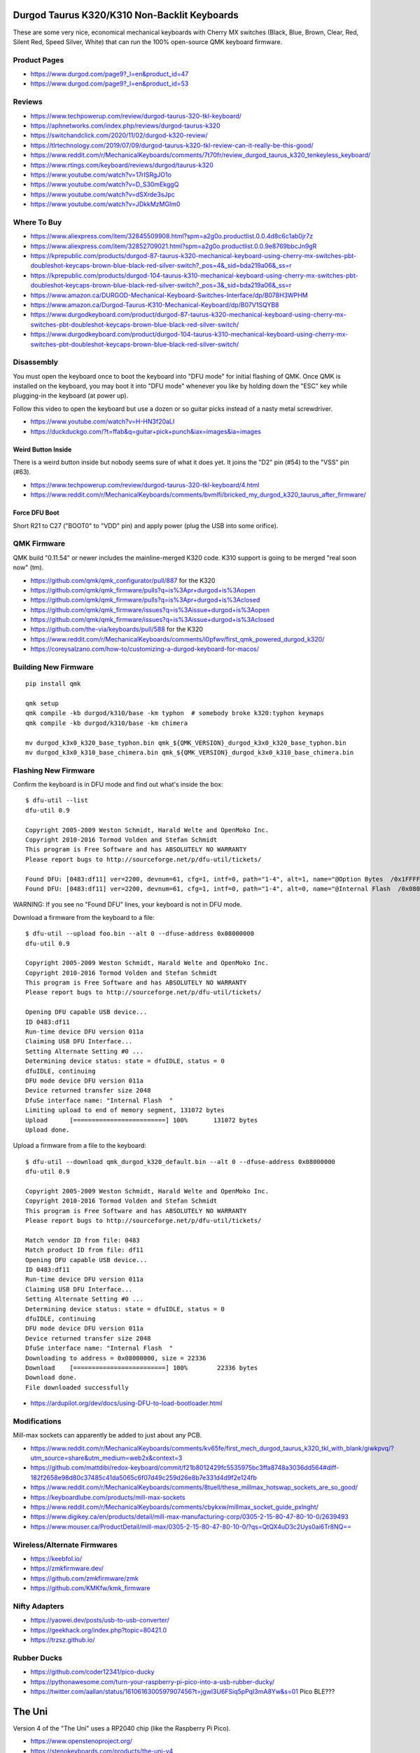 Durgod Taurus K320/K310 Non-Backlit Keyboards
=============================================

These are some very nice, economical mechanical keyboards with Cherry MX
switches (Black, Blue, Brown, Clear, Red, Silent Red, Speed Silver, White) that
can run the 100% open-source QMK keyboard firmware.


Product Pages
-------------

* https://www.durgod.com/page9?_l=en&product_id=47
* https://www.durgod.com/page9?_l=en&product_id=53


Reviews
-------

* https://www.techpowerup.com/review/durgod-taurus-320-tkl-keyboard/
* https://aphnetworks.com/index.php/reviews/durgod-taurus-k320
* https://switchandclick.com/2020/11/02/durgod-k320-review/
* https://tlrtechnology.com/2019/07/09/durgod-taurus-k320-tkl-review-can-it-really-be-this-good/
* https://www.reddit.com/r/MechanicalKeyboards/comments/7t70fr/review_durgod_taurus_k320_tenkeyless_keyboard/
* https://www.rtings.com/keyboard/reviews/durgod/taurus-k320
* https://www.youtube.com/watch?v=17rISRgJO1o
* https://www.youtube.com/watch?v=D_S30mEkggQ
* https://www.youtube.com/watch?v=dSXrde3sJpc
* https://www.youtube.com/watch?v=JDkkMzMGIm0


Where To Buy
------------

* https://www.aliexpress.com/item/32845509908.html?spm=a2g0o.productlist.0.0.4d8c6c1ab0jr7z
* https://www.aliexpress.com/item/32852709021.html?spm=a2g0o.productlist.0.0.9e8769bbcJn9gR
* https://kprepublic.com/products/durgod-87-taurus-k320-mechanical-keyboard-using-cherry-mx-switches-pbt-doubleshot-keycaps-brown-blue-black-red-silver-switch?_pos=4&_sid=bda219a06&_ss=r
* https://kprepublic.com/products/durgod-104-taurus-k310-mechanical-keyboard-using-cherry-mx-switches-pbt-doubleshot-keycaps-brown-blue-black-red-silver-switch?_pos=3&_sid=bda219a06&_ss=r
* https://www.amazon.ca/DURGOD-Mechanical-Keyboard-Switches-Interface/dp/B078H3WPHM
* https://www.amazon.ca/Durgod-Taurus-K310-Mechanical-Keyboard/dp/B07V1SQYB8
* https://www.durgodkeyboard.com/product/durgod-87-taurus-k320-mechanical-keyboard-using-cherry-mx-switches-pbt-doubleshot-keycaps-brown-blue-black-red-silver-switch/
* https://www.durgodkeyboard.com/product/durgod-104-taurus-k310-mechanical-keyboard-using-cherry-mx-switches-pbt-doubleshot-keycaps-brown-blue-black-red-silver-switch/


Disassembly
-----------

You must open the keyboard once to boot the keyboard into "DFU mode" for
initial flashing of QMK.  Once QMK is installed on the keyboard, you may boot
it into "DFU mode" whenever you like by holding down the "ESC" key while
plugging-in the keyboard (at power up).

Follow this video to open the keyboard but use a dozen or so guitar picks
instead of a nasty metal screwdriver.

* https://www.youtube.com/watch?v=H-HN3f20aLI
* https://duckduckgo.com/?t=ffab&q=guitar+pick+punch&iax=images&ia=images


Weird Button Inside
~~~~~~~~~~~~~~~~~~~

There is a weird button inside but nobody seems sure of what it does yet.  It
joins the "D2" pin (#54) to the "VSS" pin (#63).

* https://www.techpowerup.com/review/durgod-taurus-320-tkl-keyboard/4.html
* https://www.reddit.com/r/MechanicalKeyboards/comments/bvmlfi/bricked_my_durgod_k320_taurus_after_firmware/


Force DFU Boot
~~~~~~~~~~~~~~

Short R21 to C27 ("BOOT0" to "VDD" pin) and apply power (plug the USB into some orifice).

.. image:: boot0.png


QMK Firmware
------------

QMK build "0.11.54" or newer includes the mainline-merged K320 code.
K310 support is going to be merged "real soon now" (tm).

* https://github.com/qmk/qmk_configurator/pull/887  for the K320
* https://github.com/qmk/qmk_firmware/pulls?q=is%3Apr+durgod+is%3Aopen
* https://github.com/qmk/qmk_firmware/pulls?q=is%3Apr+durgod+is%3Aclosed
* https://github.com/qmk/qmk_firmware/issues?q=is%3Aissue+durgod+is%3Aopen
* https://github.com/qmk/qmk_firmware/issues?q=is%3Aissue+durgod+is%3Aclosed
* https://github.com/the-via/keyboards/pull/588  for the K320
* https://www.reddit.com/r/MechanicalKeyboards/comments/i0pfwv/first_qmk_powered_durgod_k320/
* https://coreysalzano.com/how-to/customizing-a-durgod-keyboard-for-macos/


Building New Firmware
---------------------

::

    pip install qmk

    qmk setup
    qmk compile -kb durgod/k310/base -km typhon  # somebody broke k320:typhon keymaps
    qmk compile -kb durgod/k310/base -km chimera

    mv durgod_k3x0_k320_base_typhon.bin qmk_${QMK_VERSION}_durgod_k3x0_k320_base_typhon.bin
    mv durgod_k3x0_k310_base_chimera.bin qmk_${QMK_VERSION}_durgod_k3x0_k310_base_chimera.bin


Flashing New Firmware
---------------------

Confirm the keyboard is in DFU mode and find out what's inside the box::

    $ dfu-util --list
    dfu-util 0.9

    Copyright 2005-2009 Weston Schmidt, Harald Welte and OpenMoko Inc.
    Copyright 2010-2016 Tormod Volden and Stefan Schmidt
    This program is Free Software and has ABSOLUTELY NO WARRANTY
    Please report bugs to http://sourceforge.net/p/dfu-util/tickets/

    Found DFU: [0483:df11] ver=2200, devnum=61, cfg=1, intf=0, path="1-4", alt=1, name="@Option Bytes  /0x1FFFF800/01*016 e", serial="FFFFFFFEFFFF"
    Found DFU: [0483:df11] ver=2200, devnum=61, cfg=1, intf=0, path="1-4", alt=0, name="@Internal Flash  /0x08000000/064*0002Kg", serial="FFFFFFFEFFFF"

WARNING:  If you see no "Found DFU" lines, your keyboard is not in DFU mode.

Download a firmware from the keyboard to a file::

    $ dfu-util --upload foo.bin --alt 0 --dfuse-address 0x08000000
    dfu-util 0.9

    Copyright 2005-2009 Weston Schmidt, Harald Welte and OpenMoko Inc.
    Copyright 2010-2016 Tormod Volden and Stefan Schmidt
    This program is Free Software and has ABSOLUTELY NO WARRANTY
    Please report bugs to http://sourceforge.net/p/dfu-util/tickets/

    Opening DFU capable USB device...
    ID 0483:df11
    Run-time device DFU version 011a
    Claiming USB DFU Interface...
    Setting Alternate Setting #0 ...
    Determining device status: state = dfuIDLE, status = 0
    dfuIDLE, continuing
    DFU mode device DFU version 011a
    Device returned transfer size 2048
    DfuSe interface name: "Internal Flash  "
    Limiting upload to end of memory segment, 131072 bytes
    Upload	[=========================] 100%       131072 bytes
    Upload done.

Upload a firmware from a file to the keyboard::

    $ dfu-util --download qmk_durgod_k320_default.bin --alt 0 --dfuse-address 0x08000000
    dfu-util 0.9

    Copyright 2005-2009 Weston Schmidt, Harald Welte and OpenMoko Inc.
    Copyright 2010-2016 Tormod Volden and Stefan Schmidt
    This program is Free Software and has ABSOLUTELY NO WARRANTY
    Please report bugs to http://sourceforge.net/p/dfu-util/tickets/

    Match vendor ID from file: 0483
    Match product ID from file: df11
    Opening DFU capable USB device...
    ID 0483:df11
    Run-time device DFU version 011a
    Claiming USB DFU Interface...
    Setting Alternate Setting #0 ...
    Determining device status: state = dfuIDLE, status = 0
    dfuIDLE, continuing
    DFU mode device DFU version 011a
    Device returned transfer size 2048
    DfuSe interface name: "Internal Flash  "
    Downloading to address = 0x08000000, size = 22336
    Download	[=========================] 100%        22336 bytes
    Download done.
    File downloaded successfully

* https://ardupilot.org/dev/docs/using-DFU-to-load-bootloader.html


Modifications
-------------

Mill-max sockets can apparently be added to just about any PCB.

* https://www.reddit.com/r/MechanicalKeyboards/comments/kv65fe/first_mech_durgod_taurus_k320_tkl_with_blank/giwkpvq/?utm_source=share&utm_medium=web2x&context=3
* https://github.com/mattdibi/redox-keyboard/commit/f21b8012429fc5535975bc3ffa8748a3036dd564#diff-182f2658e98d80c37485c41da5065c6f07d49c259d26e8b7e331d4d9f2e124fb
* https://www.reddit.com/r/MechanicalKeyboards/comments/8tuell/these_millmax_hotswap_sockets_are_so_good/
* https://keyboardlube.com/products/mill-max-sockets
* https://www.reddit.com/r/MechanicalKeyboards/comments/cbykxw/millmax_socket_guide_pxlnght/
* https://www.digikey.ca/en/products/detail/mill-max-manufacturing-corp/0305-2-15-80-47-80-10-0/2639493
* https://www.mouser.ca/ProductDetail/mill-max/0305-2-15-80-47-80-10-0/?qs=QtQX4uD3c2Uys0ai6Tr8NQ==


Wireless/Alternate Firmwares
----------------------------

* https://keebfol.io/
* https://zmkfirmware.dev/
* https://github.com/zmkfirmware/zmk
* https://github.com/KMKfw/kmk_firmware


Nifty Adapters
--------------

* https://yaowei.dev/posts/usb-to-usb-converter/
* https://geekhack.org/index.php?topic=80421.0
* https://trzsz.github.io/


Rubber Ducks
------------

* https://github.com/coder12341/pico-ducky
* https://pythonawesome.com/turn-your-raspberry-pi-pico-into-a-usb-rubber-ducky/
* https://twitter.com/aallan/status/1610616300597907456?t=jgwl3U6FSiq5pPqI3mA8Yw&s=01  Pico BLE???


The Uni
=======

Version 4 of the "The Uni" uses a RP2040 chip (like the Raspberry Pi Pico).

* https://www.openstenoproject.org/
* https://stenokeyboards.com/products/the-uni-v4
* https://stenokeyboards.com/products/20-gram-springs
* https://docs.stenokeyboards.com/
* https://docs.stenokeyboards.com/customize/spring-swap.html
* https://docs.stenokeyboards.com/customize/firmware.html
* https://www.artofchording.com/

::

    pip install qmk

    qmk setup
    qmk compile -kb stenokeyboards/the_uni/rp_2040 -km default

    mv uni_default.u2f qmk_${QMK_VERSION}_uni_default.u2f
